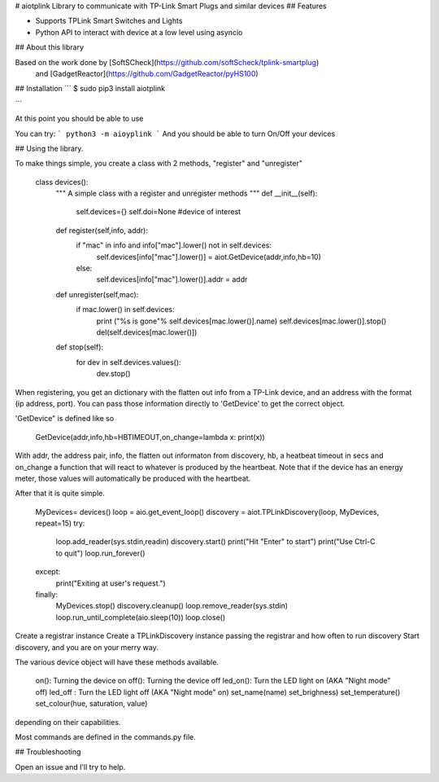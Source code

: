 # aiotplink
Library to communicate with TP-Link Smart Plugs and similar devices
## Features

* Supports TPLink Smart Switches and Lights
* Python API to interact with device at a low level using asyncio

## About this library

Based on the work done by [SoftSCheck](https://github.com/softScheck/tplink-smartplug)
 and [GadgetReactor](https://github.com/GadgetReactor/pyHS100)

## Installation
```
$ sudo pip3 install aiotplink

```

At this point you should be able to use

You can try:
```
python3 -m aioyplink
```
And you should be able to turn On/Off your devices

## Using the library.

To make things simple, you create a class with 2 methods, "register" and "unregister"

    class devices():
        """ A simple class with a register and  unregister methods
        """
        def __init__(self):
            self.devices={}
            self.doi=None #device of interest

        def register(self,info, addr):
            if "mac" in info and info["mac"].lower() not in self.devices:
                self.devices[info["mac"].lower()] = aiot.GetDevice(addr,info,hb=10)
            else:
                self.devices[info["mac"].lower()].addr = addr

        def unregister(self,mac):
            if mac.lower() in self.devices:
                print ("%s is gone"% self.devices[mac.lower()].name)
                self.devices[mac.lower()].stop()
                del(self.devices[mac.lower()])

        def stop(self):
            for dev in self.devices.values():
                dev.stop()

When registering, you get an dictionary with the flatten out info from a TP-Link device, and an address with
the format (ip address, port). You can pass those information directly to 'GetDevice' to get the correct object.

'GetDevice" is defined like so

    GetDevice(addr,info,hb=HBTIMEOUT,on_change=lambda x: print(x))

With addr, the address pair, info, the flatten out informaton from discovery, hb, a heatbeat timeout in secs and
on_change a function that will react to whatever is produced by the heartbeat. Note that if the device has an energy meter,
those values will automatically be produced with the heartbeat.

After that it is quite simple.

    MyDevices= devices()
    loop = aio.get_event_loop()
    discovery = aiot.TPLinkDiscovery(loop, MyDevices, repeat=15)
    try:
        loop.add_reader(sys.stdin,readin)
        discovery.start()
        print("Hit \"Enter\" to start")
        print("Use Ctrl-C to quit")
        loop.run_forever()
    except:
        print("Exiting at user's request.")
    finally:
        MyDevices.stop()
        discovery.cleanup()
        loop.remove_reader(sys.stdin)
        loop.run_until_complete(aio.sleep(10))
        loop.close()

Create a registrar instance
Create a TPLinkDiscovery instance passing the registrar and how often to run discovery
Start discovery, and you are on your merry way.

The various device object will have these methods available.

      on(): Turning the device on
      off(): Turning the device off
      led_on(): Turn the LED light on (AKA "Night mode" off)
      led_off : Turn the LED light off (AKA "Night mode" on)
      set_name(name)
      set_brighness)
      set_temperature()
      set_colour(hue, saturation, value)

depending on their capabilities.

Most commands are defined in the commands.py file.


## Troubleshooting

Open an issue and I'll try to help.


